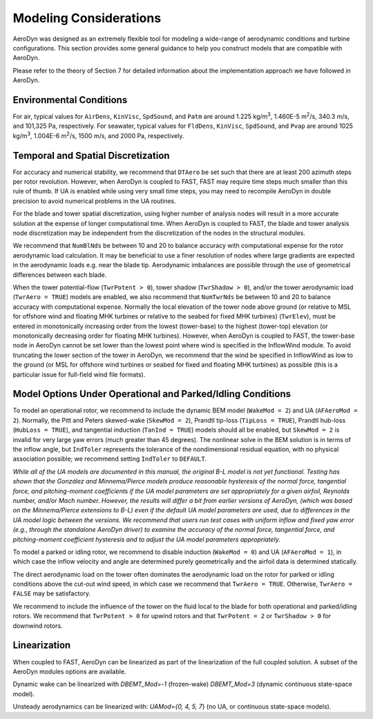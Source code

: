 .. _ad_modeling:

Modeling Considerations
=======================


AeroDyn was designed as an extremely flexible tool for modeling a
wide-range of aerodynamic conditions and turbine configurations. This
section provides some general guidance to help you construct models that
are compatible with AeroDyn.

Please refer to the theory of Section 7 for detailed information about
the implementation approach we have followed in AeroDyn.


Environmental Conditions
------------------------

For air, typical values for ``AirDens``, ``KinVisc``,
``SpdSound``, and ``Patm`` are around 1.225 kg/m\ :sup:`3`, 1.460E-5
m\ :sup:`2`/s, 340.3 m/s, and 101,325 Pa, respectively. For seawater,
typical values for ``FldDens``, ``KinVisc``, ``SpdSound``, and ``Pvap`` are
around 1025 kg/m\ :sup:`3`, 1.004E-6 m\ :sup:`2`/s, 1500 m/s, and 2000 Pa,
respectively.

Temporal and Spatial Discretization
-----------------------------------

For accuracy and numerical stability, we recommend that ``DTAero`` be
set such that there are at least 200 azimuth steps per rotor revolution.
However, when AeroDyn is coupled to FAST, FAST may require time steps
much smaller than this rule of thumb. If UA is enabled while using very
small time steps, you may need to recompile AeroDyn in double precision
to avoid numerical problems in the UA routines.

For the blade and tower spatial discretization, using higher number of
analysis nodes will result in a more accurate solution at the expense of
longer computational time. When AeroDyn is coupled to FAST, the blade
and tower analysis node discretization may be independent from the
discretization of the nodes in the structural modules.

We recommend that ``NumBlNds`` be between 10 and 20 to balance
accuracy with computational expense for the rotor aerodynamic load
calculation. It may be beneficial to use a finer resolution of nodes
where large gradients are expected in the aerodynamic loads e.g. near
the blade tip. Aerodynamic imbalances are possible through the use of
geometrical differences between each blade.

When the tower potential-flow (``TwrPotent > 0``), tower shadow
(``TwrShadow > 0``), and/or the tower aerodynamic load
(``TwrAero = TRUE``) models are enabled, we also recommend that
``NumTwrNds`` be between 10 and 20 to balance accuracy with
computational expense. Normally the local elevation of the tower node
above ground (or relative to MSL for offshore wind and floating 
MHK turbines or relative to the seabed for fixed MHK turbines) (``TwrElev``),
must be entered in monotonically increasing order from the lowest (tower-base) to the
highest (tower-top) elevation (or monotonically decreasing order for floating MHK turbines).
However, when AeroDyn is coupled to FAST, the tower-base node in AeroDyn cannot be set lower than the lowest point
where wind is specified in the InflowWind module. To avoid truncating
the lower section of the tower in AeroDyn, we recommend that the wind be
specified in InflowWind as low to the ground (or MSL for offshore wind
turbines or seabed for fixed and floating MHK turbines) as possible (this is a
particular issue for full-field wind file formats).

Model Options Under Operational and Parked/Idling Conditions
------------------------------------------------------------

To model an operational rotor, we recommend to include the dynamic BEM model
(``WakeMod = 2``) and UA (``AFAeroMod = 2``). Normally, the Pitt and
Peters skewed-wake (``SkewMod = 2``), Prandtl tip-loss (``TipLoss
= TRUE``), Prandtl hub-loss (``HubLoss = TRUE``), and tangential
induction (``TanInd = TRUE``) models should all be enabled, but
``SkewMod = 2`` is invalid for very large yaw errors (much greater
than 45 degrees). The nonlinear solve in the BEM solution is in terms of the
inflow angle, but ``IndToler`` represents the tolerance of the
nondimensional residual equation, with no physical association possible;
we recommend setting ``IndToler`` to ``DEFAULT``.

*While all of the UA models are documented in this manual, the original
B-L model is not yet functional. Testing has shown that the González and
Minnema/Pierce models produce reasonable hysteresis of the normal force,
tangential force, and pitching-moment coefficients if the UA model
parameters are set appropriately for a given airfoil, Reynolds number,
and/or Mach number. However, the results will differ a bit from earlier
versions of AeroDyn, (which was based on the Minnema/Pierce extensions
to B-L) even if the default UA model parameters are used, due to
differences in the UA model logic between the versions. We recommend
that users run test cases with uniform inflow and fixed yaw error (e.g.,
through the standalone AeroDyn driver) to examine the accuracy of the
normal force, tangential force, and pitching-moment coefficient
hysteresis and to adjust the UA model parameters appropriately.*

To model a parked or idling rotor, we recommend to disable induction
(``WakeMod = 0``) and UA (``AFAeroMod = 1``), in which case the
inflow velocity and angle are determined purely geometrically and the
airfoil data is determined statically.

The direct aerodynamic load on the tower often dominates the aerodynamic
load on the rotor for parked or idling conditions above the cut-out wind
speed, in which case we recommend that ``TwrAero = TRUE``. Otherwise,
``TwrAero = FALSE`` may be satisfactory.

We recommend to include the influence of the tower on the fluid local to
the blade for both operational and parked/idling rotors. We recommend
that ``TwrPotent > 0`` for upwind rotors and that ``TwrPotent = 2``
or ``TwrShadow > 0`` for downwind rotors.

Linearization
-------------


When coupled to FAST, AeroDyn can be linearized as part of the
linearization of the full coupled solution.
A subset of the AeroDyn modules options are available.

Dynamic wake can be linearized with
`DBEMT_Mod=-1` (frozen-wake)
`DBEMT_Mod=3` (dynamic continuous state-space model).

Unsteady aerodynamics can be linearized with:
`UAMod={0, 4, 5, 7`} (no UA, or continuous state-space models).
